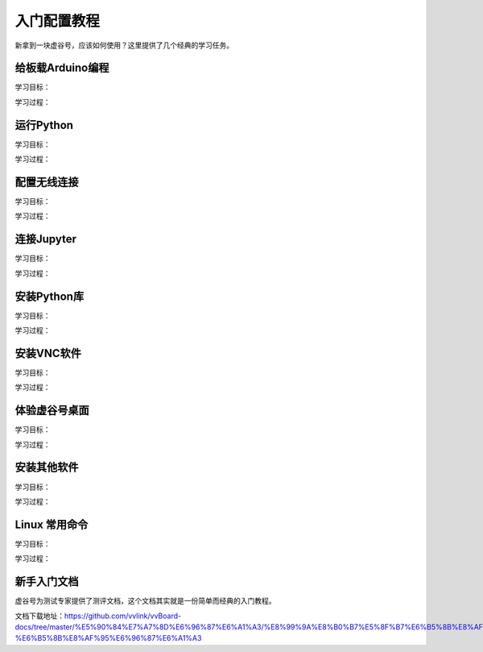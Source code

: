 
入门配置教程
===========================

新拿到一块虚谷号，应该如何使用？这里提供了几个经典的学习任务。

--------------------------
给板载Arduino编程
--------------------------
学习目标：

学习过程：


---------------------
运行Python
---------------------
学习目标：

学习过程：



---------------------
配置无线连接
---------------------
学习目标：

学习过程：




---------------------
连接Jupyter
---------------------
学习目标：

学习过程：





---------------------
安装Python库
---------------------
学习目标：

学习过程：





---------------------
安装VNC软件
---------------------
学习目标：

学习过程：



---------------------
体验虚谷号桌面
---------------------
学习目标：

学习过程：




---------------------
安装其他软件
---------------------
学习目标：

学习过程：




---------------------
Linux 常用命令
---------------------
学习目标：

学习过程：




---------------------
新手入门文档
---------------------

虚谷号为测试专家提供了测评文档，这个文档其实就是一份简单而经典的入门教程。

文档下载地址：https://github.com/vvlink/vvBoard-docs/tree/master/%E5%90%84%E7%A7%8D%E6%96%87%E6%A1%A3/%E8%99%9A%E8%B0%B7%E5%8F%B7%E6%B5%8B%E8%AF%84%E4%B8%93%E5%AE%B6-%E6%B5%8B%E8%AF%95%E6%96%87%E6%A1%A3


